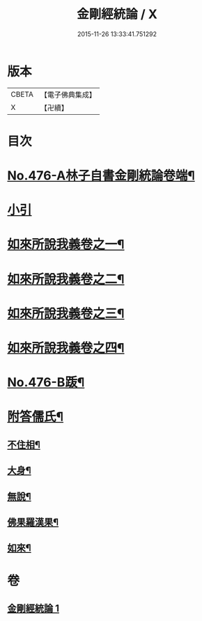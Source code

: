 #+TITLE: 金剛經統論 / X
#+DATE: 2015-11-26 13:33:41.751292
* 版本
 |     CBETA|【電子佛典集成】|
 |         X|【卍續】    |

* 目次
* [[file:KR6c0064_001.txt::001-0100a1][No.476-A林子自書金剛統論卷端¶]]
* [[file:KR6c0064_001.txt::0100b9][小引]]
* [[file:KR6c0064_001.txt::0100c3][如來所說我義卷之一¶]]
* [[file:KR6c0064_001.txt::0103c5][如來所說我義卷之二¶]]
* [[file:KR6c0064_001.txt::0106c20][如來所說我義卷之三¶]]
* [[file:KR6c0064_001.txt::0109c21][如來所說我義卷之四¶]]
* [[file:KR6c0064_001.txt::0113a10][No.476-B䟦¶]]
* [[file:KR6c0064_001.txt::0113b7][附答儒氏¶]]
** [[file:KR6c0064_001.txt::0113b8][不住相¶]]
** [[file:KR6c0064_001.txt::0113c19][大身¶]]
** [[file:KR6c0064_001.txt::0114a13][無說¶]]
** [[file:KR6c0064_001.txt::0114a22][佛果羅漢果¶]]
** [[file:KR6c0064_001.txt::0114b8][如來¶]]
* 卷
** [[file:KR6c0064_001.txt][金剛經統論 1]]
